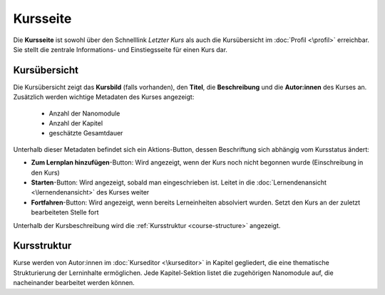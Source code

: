 Kursseite
=========

Die **Kursseite** ist sowohl über den Schnelllink *Letzter Kurs* als auch die Kursübersicht im :doc:`Profil <\profil>` erreichbar. Sie stellt die zentrale Informations- und Einstiegsseite für einen Kurs dar.

Kursübersicht
-------------

Die Kursübersicht zeigt das **Kursbild** (falls vorhanden), den **Titel**, die **Beschreibung** und die **Autor:innen** des Kurses an. Zusätzlich werden wichtige Metadaten des Kurses angezeigt:

  - Anzahl der Nanomodule
  - Anzahl der Kapitel
  - geschätzte Gesamtdauer

Unterhalb dieser Metadaten befindet sich ein Aktions-Button, dessen Beschriftung sich abhängig vom Kursstatus ändert:

- **Zum Lernplan hinzufügen**-Button: Wird angezeigt, wenn der Kurs noch nicht begonnen wurde (Einschreibung in den Kurs)
- **Starten**-Button: Wird angezeigt, sobald man eingeschrieben ist. Leitet in die :doc:`Lernendenansicht <\lernendenansicht>` des Kurses weiter
- **Fortfahren**-Button: Wird angezeigt, wenn bereits Lerneinheiten absolviert wurden. Setzt den Kurs an der zuletzt bearbeiteten Stelle fort

Unterhalb der Kursbeschreibung wird die :ref:`Kursstruktur <course-structure>` angezeigt.

.. _course-structure:

Kursstruktur
------------

Kurse werden von Autor:innen im :doc:`Kurseditor <\kurseditor>` in Kapitel gegliedert, die eine thematische Strukturierung der Lerninhalte ermöglichen. Jede Kapitel-Sektion listet die zugehörigen Nanomodule auf, die nacheinander bearbeitet werden können.
